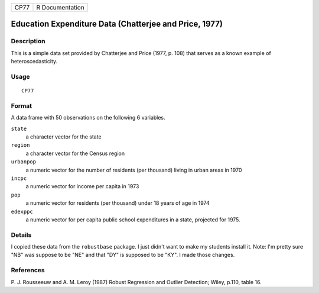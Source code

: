 ==== ===============
CP77 R Documentation
==== ===============

Education Expenditure Data (Chatterjee and Price, 1977)
-------------------------------------------------------

Description
~~~~~~~~~~~

This is a simple data set provided by Chatterjee and Price (1977, p.
108) that serves as a known example of heteroscedasticity.

Usage
~~~~~

::

   CP77

Format
~~~~~~

A data frame with 50 observations on the following 6 variables.

``state``
   a character vector for the state

``region``
   a character vector for the Census region

``urbanpop``
   a numeric vector for the number of residents (per thousand) living in
   urban areas in 1970

``incpc``
   a numeric vector for income per capita in 1973

``pop``
   a numeric vector for residents (per thousand) under 18 years of age
   in 1974

``edexppc``
   a numeric vector for per capita public school expenditures in a
   state, projected for 1975.

Details
~~~~~~~

I copied these data from the ``robustbase`` package. I just didn't want
to make my students install it. Note: I'm pretty sure "NB" was suppose
to be "NE" and that "DY" is supposed to be "KY". I made those changes.

References
~~~~~~~~~~

P. J. Rousseeuw and A. M. Leroy (1987) Robust Regression and Outlier
Detection; Wiley, p.110, table 16.
